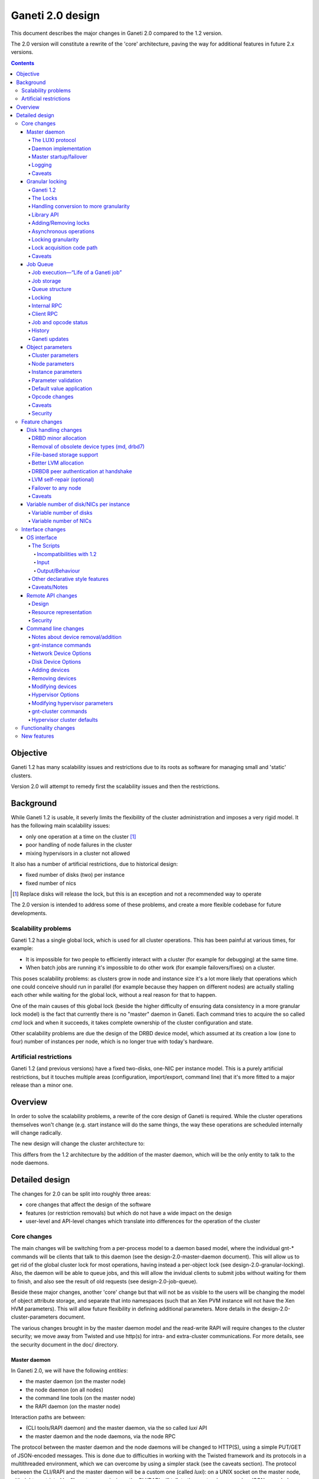 =================
Ganeti 2.0 design
=================

This document describes the major changes in Ganeti 2.0 compared to
the 1.2 version.

The 2.0 version will constitute a rewrite of the 'core' architecture,
paving the way for additional features in future 2.x versions.

.. contents::

Objective
=========

Ganeti 1.2 has many scalability issues and restrictions due to its
roots as software for managing small and 'static' clusters.

Version 2.0 will attempt to remedy first the scalability issues and
then the restrictions.

Background
==========

While Ganeti 1.2 is usable, it severly limits the flexibility of the
cluster administration and imposes a very rigid model. It has the
following main scalability issues:

- only one operation at a time on the cluster [#]_
- poor handling of node failures in the cluster
- mixing hypervisors in a cluster not allowed

It also has a number of artificial restrictions, due to historical design:

- fixed number of disks (two) per instance
- fixed number of nics

.. [#] Replace disks will release the lock, but this is an exception
       and not a recommended way to operate

The 2.0 version is intended to address some of these problems, and
create a more flexible codebase for future developments.

Scalability problems
--------------------

Ganeti 1.2 has a single global lock, which is used for all cluster
operations.  This has been painful at various times, for example:

- It is impossible for two people to efficiently interact with a cluster
  (for example for debugging) at the same time.
- When batch jobs are running it's impossible to do other work (for example
  failovers/fixes) on a cluster.

This poses scalability problems: as clusters grow in node and instance
size it's a lot more likely that operations which one could conceive
should run in parallel (for example because they happen on different
nodes) are actually stalling each other while waiting for the global
lock, without a real reason for that to happen.

One of the main causes of this global lock (beside the higher
difficulty of ensuring data consistency in a more granular lock model)
is the fact that currently there is no "master" daemon in Ganeti. Each
command tries to acquire the so called *cmd* lock and when it
succeeds, it takes complete ownership of the cluster configuration and
state.

Other scalability problems are due the design of the DRBD device
model, which assumed at its creation a low (one to four) number of
instances per node, which is no longer true with today's hardware.

Artificial restrictions
-----------------------

Ganeti 1.2 (and previous versions) have a fixed two-disks, one-NIC per
instance model. This is a purely artificial restrictions, but it
touches multiple areas (configuration, import/export, command line)
that it's more fitted to a major release than a minor one.

Overview
========

In order to solve the scalability problems, a rewrite of the core
design of Ganeti is required. While the cluster operations themselves
won't change (e.g. start instance will do the same things, the way
these operations are scheduled internally will change radically.

The new design will change the cluster architecture to:

.. image:: arch-2.0.png

This differs from the 1.2 architecture by the addition of the master
daemon, which will be the only entity to talk to the node daemons.


Detailed design
===============

The changes for 2.0 can be split into roughly three areas:

- core changes that affect the design of the software
- features (or restriction removals) but which do not have a wide
  impact on the design
- user-level and API-level changes which translate into differences for
  the operation of the cluster

Core changes
------------

The main changes will be switching from a per-process model to a
daemon based model, where the individual gnt-* commands will be
clients that talk to this daemon (see the design-2.0-master-daemon
document). This will allow us to get rid of the global cluster lock
for most operations, having instead a per-object lock (see
design-2.0-granular-locking). Also, the daemon will be able to queue
jobs, and this will allow the invidual clients to submit jobs without
waiting for them to finish, and also see the result of old requests
(see design-2.0-job-queue).

Beside these major changes, another 'core' change but that will not be
as visible to the users will be changing the model of object attribute
storage, and separate that into namespaces (such that an Xen PVM
instance will not have the Xen HVM parameters). This will allow future
flexibility in defining additional parameters. More details in the
design-2.0-cluster-parameters document.

The various changes brought in by the master daemon model and the
read-write RAPI will require changes to the cluster security; we move
away from Twisted and use http(s) for intra- and extra-cluster
communications. For more details, see the security document in the
doc/ directory.

Master daemon
~~~~~~~~~~~~~

In Ganeti 2.0, we will have the following *entities*:

- the master daemon (on the master node)
- the node daemon (on all nodes)
- the command line tools (on the master node)
- the RAPI daemon (on the master node)

Interaction paths are between:

- (CLI tools/RAPI daemon) and the master daemon, via the so called *luxi* API
- the master daemon and the node daemons, via the node RPC

The protocol between the master daemon and the node daemons will be
changed to HTTP(S), using a simple PUT/GET of JSON-encoded
messages. This is done due to difficulties in working with the Twisted
framework and its protocols in a multithreaded environment, which we
can overcome by using a simpler stack (see the caveats section). The
protocol between the CLI/RAPI and the master daemon will be a custom
one (called *luxi*): on a UNIX socket on the master node, with rights
restricted by filesystem permissions, the CLI/RAPI will talk to the
master daemon using JSON-encoded messages.

The operations supported over this internal protocol will be encoded
via a python library that will expose a simple API for its
users. Internally, the protocol will simply encode all objects in JSON
format and decode them on the receiver side.

The LUXI protocol
+++++++++++++++++

We will have two main classes of operations over the master daemon API:

- cluster query functions
- job related functions

The cluster query functions are usually short-duration, and are the
equivalent of the OP_QUERY_* opcodes in ganeti 1.2 (and they are
internally implemented still with these opcodes). The clients are
guaranteed to receive the response in a reasonable time via a timeout.

The job-related functions will be:

- submit job
- query job (which could also be categorized in the query-functions)
- archive job (see the job queue design doc)
- wait for job change, which allows a client to wait without polling

For more details, see the job queue design document.

Daemon implementation
+++++++++++++++++++++

The daemon will be based around a main I/O thread that will wait for
new requests from the clients, and that does the setup/shutdown of the
other thread (pools).

There will two other classes of threads in the daemon:

- job processing threads, part of a thread pool, and which are
  long-lived, started at daemon startup and terminated only at shutdown
  time
- client I/O threads, which are the ones that talk the local protocol
  to the clients

Master startup/failover
+++++++++++++++++++++++

In Ganeti 1.x there is no protection against failing over the master
to a node with stale configuration. In effect, the responsibility of
correct failovers falls on the admin. This is true both for the new
master and for when an old, offline master startup.

Since in 2.x we are extending the cluster state to cover the job queue
and have a daemon that will execute by itself the job queue, we want
to have more resilience for the master role.

The following algorithm will happen whenever a node is ready to
transition to the master role, either at startup time or at node
failover:

#. read the configuration file and parse the node list
   contained within

#. query all the nodes and make sure we obtain an agreement via
   a quorum of at least half plus one nodes for the following:

    - we have the latest configuration and job list (as
      determined by the serial number on the configuration and
      highest job ID on the job queue)

    - there is not even a single node having a newer
      configuration file

    - if we are not failing over (but just starting), the
      quorum agrees that we are the designated master

#. at this point, the node transitions to the master role

#. for all the in-progress jobs, mark them as failed, with
   reason unknown or something similar (master failed, etc.)


Logging
+++++++

The logging system will be switched completely to the logging module;
currently it's logging-based, but exposes a different API, which is
just overhead. As such, the code will be switched over to standard
logging calls, and only the setup will be custom.

With this change, we will remove the separate debug/info/error logs,
and instead have always one logfile per daemon model:

- master-daemon.log for the master daemon
- node-daemon.log for the node daemon (this is the same as in 1.2)
- rapi-daemon.log for the RAPI daemon logs
- rapi-access.log, an additional log file for the RAPI that will be
  in the standard http log format for possible parsing by other tools

Since the watcher will only submit jobs to the master for startup of
the instances, its log file will contain less information than before,
mainly that it will start the instance, but not the results.

Caveats
+++++++

A discussed alternative is to keep the current individual processes
touching the cluster configuration model. The reasons we have not
chosen this approach is:

- the speed of reading and unserializing the cluster state
  today is not small enough that we can ignore it; the addition of
  the job queue will make the startup cost even higher. While this
  runtime cost is low, it can be on the order of a few seconds on
  bigger clusters, which for very quick commands is comparable to
  the actual duration of the computation itself

- individual commands would make it harder to implement a
  fire-and-forget job request, along the lines "start this
  instance but do not wait for it to finish"; it would require a
  model of backgrounding the operation and other things that are
  much better served by a daemon-based model

Another area of discussion is moving away from Twisted in this new
implementation. While Twisted hase its advantages, there are also many
disatvantanges to using it:

- first and foremost, it's not a library, but a framework; thus, if
  you use twisted, all the code needs to be 'twiste-ized'; we were able
  to keep the 1.x code clean by hacking around twisted in an
  unsupported, unrecommended way, and the only alternative would have
  been to make all the code be written for twisted
- it has some weaknesses in working with multiple threads, since its base
  model is designed to replace thread usage by using deferred calls, so while
  it can use threads, it's not less flexible in doing so

And, since we already have an HTTP server library for the RAPI, we
can just reuse that for inter-node communication.


Granular locking
~~~~~~~~~~~~~~~~

We want to make sure that multiple operations can run in parallel on a Ganeti
Cluster. In order for this to happen we need to make sure concurrently run
operations don't step on each other toes and break the cluster.

This design addresses how we are going to deal with locking so that:

- high urgency operations are not stopped by long length ones
- long length operations can run in parallel
- we preserve safety (data coherency) and liveness (no deadlock, no work
  postponed indefinitely) on the cluster

Reaching the maximum possible parallelism is a Non-Goal. We have identified a
set of operations that are currently bottlenecks and need to be parallelised
and have worked on those. In the future it will be possible to address other
needs, thus making the cluster more and more parallel one step at a time.

This document only talks about parallelising Ganeti level operations, aka
Logical Units, and the locking needed for that. Any other synchronisation lock
needed internally by the code is outside its scope.

Ganeti 1.2
++++++++++

We intend to implement a Ganeti locking library, which can be used by the
various ganeti code components in order to easily, efficiently and correctly
grab the locks they need to perform their function.

The proposed library has these features:

- Internally managing all the locks, making the implementation transparent
  from their usage
- Automatically grabbing multiple locks in the right order (avoid deadlock)
- Ability to transparently handle conversion to more granularity
- Support asynchronous operation (future goal)

Locking will be valid only on the master node and will not be a distributed
operation. In case of master failure, though, if some locks were held it means
some opcodes were in progress, so when recovery of the job queue is done it
will be possible to determine by the interrupted opcodes which operations could
have been left half way through and thus which locks could have been held. It
is then the responsibility either of the master failover code, of the cluster
verification code, or of the admin to do what's necessary to make sure that any
leftover state is dealt with. This is not an issue from a locking point of view
because the fact that the previous master has failed means that it cannot do
any job.

A corollary of this is that a master-failover operation with both masters alive
needs to happen while no other locks are held.

The Locks
+++++++++

At the first stage we have decided to provide the following locks:

- One "config file" lock
- One lock per node in the cluster
- One lock per instance in the cluster

All the instance locks will need to be taken before the node locks, and the
node locks before the config lock. Locks will need to be acquired at the same
time for multiple instances and nodes, and internal ordering will be dealt
within the locking library, which, for simplicity, will just use alphabetical
order.

Handling conversion to more granularity
+++++++++++++++++++++++++++++++++++++++

In order to convert to a more granular approach transparently each time we
split a lock into more we'll create a "metalock", which will depend on those
sublocks and live for the time necessary for all the code to convert (or
forever, in some conditions). When a metalock exists all converted code must
acquire it in shared mode, so it can run concurrently, but still be exclusive
with old code, which acquires it exclusively.

In the beginning the only such lock will be what replaces the current "command"
lock, and will acquire all the locks in the system, before proceeding. This
lock will be called the "Big Ganeti Lock" because holding that one will avoid
any other concurrent ganeti operations.

We might also want to devise more metalocks (eg. all nodes, all nodes+config)
in order to make it easier for some parts of the code to acquire what it needs
without specifying it explicitly.

In the future things like the node locks could become metalocks, should we
decide to split them into an even more fine grained approach, but this will
probably be only after the first 2.0 version has been released.

Library API
+++++++++++

All the locking will be its own class, and the locks will be created at
initialisation time, from the config file.

The API will have a way to grab one or more than one locks at the same time.
Any attempt to grab a lock while already holding one in the wrong order will be
checked for, and fail.

Adding/Removing locks
+++++++++++++++++++++

When a new instance or a new node is created an associated lock must be added
to the list. The relevant code will need to inform the locking library of such
a change.

This needs to be compatible with every other lock in the system, especially
metalocks that guarantee to grab sets of resources without specifying them
explicitly. The implementation of this will be handled in the locking library
itself.

Of course when instances or nodes disappear from the cluster the relevant locks
must be removed. This is easier than adding new elements, as the code which
removes them must own them exclusively or can queue for their ownership, and
thus deals with metalocks exactly as normal code acquiring those locks. Any
operation queueing on a removed lock will fail after its removal.

Asynchronous operations
+++++++++++++++++++++++

For the first version the locking library will only export synchronous
operations, which will block till the needed lock are held, and only fail if
the request is impossible or somehow erroneous.

In the future we may want to implement different types of asynchronous
operations such as:

- Try to acquire this lock set and fail if not possible
- Try to acquire one of these lock sets and return the first one you were
  able to get (or after a timeout) (select/poll like)

These operations can be used to prioritize operations based on available locks,
rather than making them just blindly queue for acquiring them. The inherent
risk, though, is that any code using the first operation, or setting a timeout
for the second one, is susceptible to starvation and thus may never be able to
get the required locks and complete certain tasks. Considering this
providing/using these operations should not be among our first priorities.

Locking granularity
+++++++++++++++++++

For the first version of this code we'll convert each Logical Unit to
acquire/release the locks it needs, so locking will be at the Logical Unit
level.  In the future we may want to split logical units in independent
"tasklets" with their own locking requirements. A different design doc (or mini
design doc) will cover the move from Logical Units to tasklets.

Lock acquisition code path
++++++++++++++++++++++++++

In general when acquiring locks we should use a code path equivalent to::

  lock.acquire()
  try:
    ...
    # other code
  finally:
    lock.release()

This makes sure we release all locks, and avoid possible deadlocks. Of course
extra care must be used not to leave, if possible locked structures in an
unusable state.

In order to avoid this extra indentation and code changes everywhere in the
Logical Units code, we decided to allow LUs to declare locks, and then execute
their code with their locks acquired. In the new world LUs are called like
this::

  # user passed names are expanded to the internal lock/resource name,
  # then known needed locks are declared
  lu.ExpandNames()
  ... some locking/adding of locks may happen ...
  # late declaration of locks for one level: this is useful because sometimes
  # we can't know which resource we need before locking the previous level
  lu.DeclareLocks() # for each level (cluster, instance, node)
  ... more locking/adding of locks can happen ...
  # these functions are called with the proper locks held
  lu.CheckPrereq()
  lu.Exec()
  ... locks declared for removal are removed, all acquired locks released ...

The Processor and the LogicalUnit class will contain exact documentation on how
locks are supposed to be declared.

Caveats
+++++++

This library will provide an easy upgrade path to bring all the code to
granular locking without breaking everything, and it will also guarantee
against a lot of common errors. Code switching from the old "lock everything"
lock to the new system, though, needs to be carefully scrutinised to be sure it
is really acquiring all the necessary locks, and none has been overlooked or
forgotten.

The code can contain other locks outside of this library, to synchronise other
threaded code (eg for the job queue) but in general these should be leaf locks
or carefully structured non-leaf ones, to avoid deadlock race conditions.


Job Queue
~~~~~~~~~

Granular locking is not enough to speed up operations, we also need a
queue to store these and to be able to process as many as possible in
parallel.

A ganeti job will consist of multiple ``OpCodes`` which are the basic
element of operation in Ganeti 1.2 (and will remain as such). Most
command-level commands are equivalent to one OpCode, or in some cases
to a sequence of opcodes, all of the same type (e.g. evacuating a node
will generate N opcodes of type replace disks).


Job execution—“Life of a Ganeti job”
++++++++++++++++++++++++++++++++++++

#. Job gets submitted by the client. A new job identifier is generated and
   assigned to the job. The job is then automatically replicated [#replic]_
   to all nodes in the cluster. The identifier is returned to the client.
#. A pool of worker threads waits for new jobs. If all are busy, the job has
   to wait and the first worker finishing its work will grab it. Otherwise any
   of the waiting threads will pick up the new job.
#. Client waits for job status updates by calling a waiting RPC function.
   Log message may be shown to the user. Until the job is started, it can also
   be cancelled.
#. As soon as the job is finished, its final result and status can be retrieved
   from the server.
#. If the client archives the job, it gets moved to a history directory.
   There will be a method to archive all jobs older than a a given age.

.. [#replic] We need replication in order to maintain the consistency across
   all nodes in the system; the master node only differs in the fact that
   now it is running the master daemon, but it if fails and we do a master
   failover, the jobs are still visible on the new master (though marked as
   failed).

Failures to replicate a job to other nodes will be only flagged as
errors in the master daemon log if more than half of the nodes failed,
otherwise we ignore the failure, and rely on the fact that the next
update (for still running jobs) will retry the update. For finished
jobs, it is less of a problem.

Future improvements will look into checking the consistency of the job
list and jobs themselves at master daemon startup.


Job storage
+++++++++++

Jobs are stored in the filesystem as individual files, serialized
using JSON (standard serialization mechanism in Ganeti).

The choice of storing each job in its own file was made because:

- a file can be atomically replaced
- a file can easily be replicated to other nodes
- checking consistency across nodes can be implemented very easily, since
  all job files should be (at a given moment in time) identical

The other possible choices that were discussed and discounted were:

- single big file with all job data: not feasible due to difficult updates
- in-process databases: hard to replicate the entire database to the
  other nodes, and replicating individual operations does not mean wee keep
  consistency


Queue structure
+++++++++++++++

All file operations have to be done atomically by writing to a temporary file
and subsequent renaming. Except for log messages, every change in a job is
stored and replicated to other nodes.

::

  /var/lib/ganeti/queue/
    job-1 (JSON encoded job description and status)
    […]
    job-37
    job-38
    job-39
    lock (Queue managing process opens this file in exclusive mode)
    serial (Last job ID used)
    version (Queue format version)


Locking
+++++++

Locking in the job queue is a complicated topic. It is called from more than
one thread and must be thread-safe. For simplicity, a single lock is used for
the whole job queue.

A more detailed description can be found in doc/locking.txt.


Internal RPC
++++++++++++

RPC calls available between Ganeti master and node daemons:

jobqueue_update(file_name, content)
  Writes a file in the job queue directory.
jobqueue_purge()
  Cleans the job queue directory completely, including archived job.
jobqueue_rename(old, new)
  Renames a file in the job queue directory.


Client RPC
++++++++++

RPC between Ganeti clients and the Ganeti master daemon supports the following
operations:

SubmitJob(ops)
  Submits a list of opcodes and returns the job identifier. The identifier is
  guaranteed to be unique during the lifetime of a cluster.
WaitForJobChange(job_id, fields, […], timeout)
  This function waits until a job changes or a timeout expires. The condition
  for when a job changed is defined by the fields passed and the last log
  message received.
QueryJobs(job_ids, fields)
  Returns field values for the job identifiers passed.
CancelJob(job_id)
  Cancels the job specified by identifier. This operation may fail if the job
  is already running, canceled or finished.
ArchiveJob(job_id)
  Moves a job into the …/archive/ directory. This operation will fail if the
  job has not been canceled or finished.


Job and opcode status
+++++++++++++++++++++

Each job and each opcode has, at any time, one of the following states:

Queued
  The job/opcode was submitted, but did not yet start.
Waiting
  The job/opcode is waiting for a lock to proceed.
Running
  The job/opcode is running.
Canceled
  The job/opcode was canceled before it started.
Success
  The job/opcode ran and finished successfully.
Error
  The job/opcode was aborted with an error.

If the master is aborted while a job is running, the job will be set to the
Error status once the master started again.


History
+++++++

Archived jobs are kept in a separate directory,
/var/lib/ganeti/queue/archive/.  This is done in order to speed up the
queue handling: by default, the jobs in the archive are not touched by
any functions. Only the current (unarchived) jobs are parsed, loaded,
and verified (if implemented) by the master daemon.


Ganeti updates
++++++++++++++

The queue has to be completely empty for Ganeti updates with changes
in the job queue structure. In order to allow this, there will be a
way to prevent new jobs entering the queue.



Object parameters
~~~~~~~~~~~~~~~~~

Across all cluster configuration data, we have multiple classes of
parameters:

A. cluster-wide parameters (e.g. name of the cluster, the master);
   these are the ones that we have today, and are unchanged from the
   current model

#. node parameters

#. instance specific parameters, e.g. the name of disks (LV), that
   cannot be shared with other instances

#. instance parameters, that are or can be the same for many
   instances, but are not hypervisor related; e.g. the number of VCPUs,
   or the size of memory

#. instance parameters that are hypervisor specific (e.g. kernel_path
   or PAE mode)


The following definitions for instance parameters will be used below:

:hypervisor parameter:
  a hypervisor parameter (or hypervisor specific parameter) is defined
  as a parameter that is interpreted by the hypervisor support code in
  Ganeti and usually is specific to a particular hypervisor (like the
  kernel path for PVM which makes no sense for HVM).

:backend parameter:
  a backend parameter is defined as an instance parameter that can be
  shared among a list of instances, and is either generic enough not
  to be tied to a given hypervisor or cannot influence at all the
  hypervisor behaviour.

  For example: memory, vcpus, auto_balance

  All these parameters will be encoded into constants.py with the prefix "BE\_"
  and the whole list of parameters will exist in the set "BES_PARAMETERS"

:proper parameter:
  a parameter whose value is unique to the instance (e.g. the name of a LV,
  or the MAC of a NIC)

As a general rule, for all kind of parameters, “None” (or in
JSON-speak, “nil”) will no longer be a valid value for a parameter. As
such, only non-default parameters will be saved as part of objects in
the serialization step, reducing the size of the serialized format.

Cluster parameters
++++++++++++++++++

Cluster parameters remain as today, attributes at the top level of the
Cluster object. In addition, two new attributes at this level will
hold defaults for the instances:

- hvparams, a dictionary indexed by hypervisor type, holding default
  values for hypervisor parameters that are not defined/overrided by
  the instances of this hypervisor type

- beparams, a dictionary holding (for 2.0) a single element 'default',
  which holds the default value for backend parameters

Node parameters
+++++++++++++++

Node-related parameters are very few, and we will continue using the
same model for these as previously (attributes on the Node object).

Instance parameters
+++++++++++++++++++

As described before, the instance parameters are split in three:
instance proper parameters, unique to each instance, instance
hypervisor parameters and instance backend parameters.

The “hvparams” and “beparams” are kept in two dictionaries at instance
level. Only non-default parameters are stored (but once customized, a
parameter will be kept, even with the same value as the default one,
until reset).

The names for hypervisor parameters in the instance.hvparams subtree
should be choosen as generic as possible, especially if specific
parameters could conceivably be useful for more than one hypervisor,
e.g. instance.hvparams.vnc_console_port instead of using both
instance.hvparams.hvm_vnc_console_port and
instance.hvparams.kvm_vnc_console_port.

There are some special cases related to disks and NICs (for example):
a disk has both ganeti-related parameters (e.g. the name of the LV)
and hypervisor-related parameters (how the disk is presented to/named
in the instance). The former parameters remain as proper-instance
parameters, while the latter value are migrated to the hvparams
structure. In 2.0, we will have only globally-per-instance such
hypervisor parameters, and not per-disk ones (e.g. all NICs will be
exported as of the same type).

Starting from the 1.2 list of instance parameters, here is how they
will be mapped to the three classes of parameters:

- name (P)
- primary_node (P)
- os (P)
- hypervisor (P)
- status (P)
- memory (BE)
- vcpus (BE)
- nics (P)
- disks (P)
- disk_template (P)
- network_port (P)
- kernel_path (HV)
- initrd_path (HV)
- hvm_boot_order (HV)
- hvm_acpi (HV)
- hvm_pae (HV)
- hvm_cdrom_image_path (HV)
- hvm_nic_type (HV)
- hvm_disk_type (HV)
- vnc_bind_address (HV)
- serial_no (P)


Parameter validation
++++++++++++++++++++

To support the new cluster parameter design, additional features will
be required from the hypervisor support implementations in Ganeti.

The hypervisor support  implementation API will be extended with the
following features:

:PARAMETERS: class-level attribute holding the list of valid parameters
  for this hypervisor
:CheckParamSyntax(hvparams): checks that the given parameters are
  valid (as in the names are valid) for this hypervisor; usually just
  comparing hvparams.keys() and cls.PARAMETERS; this is a class method
  that can be called from within master code (i.e. cmdlib) and should
  be safe to do so
:ValidateParameters(hvparams): verifies the values of the provided
  parameters against this hypervisor; this is a method that will be
  called on the target node, from backend.py code, and as such can
  make node-specific checks (e.g. kernel_path checking)

Default value application
+++++++++++++++++++++++++

The application of defaults to an instance is done in the Cluster
object, via two new methods as follows:

- ``Cluster.FillHV(instance)``, returns 'filled' hvparams dict, based on
  instance's hvparams and cluster's ``hvparams[instance.hypervisor]``

- ``Cluster.FillBE(instance, be_type="default")``, which returns the
  beparams dict, based on the instance and cluster beparams

The FillHV/BE transformations will be used, for example, in the RpcRunner
when sending an instance for activation/stop, and the sent instance
hvparams/beparams will have the final value (noded code doesn't know
about defaults).

LU code will need to self-call the transformation, if needed.

Opcode changes
++++++++++++++

The parameter changes will have impact on the OpCodes, especially on
the following ones:

- OpCreateInstance, where the new hv and be parameters will be sent as
  dictionaries; note that all hv and be parameters are now optional, as
  the values can be instead taken from the cluster
- OpQueryInstances, where we have to be able to query these new
  parameters; the syntax for names will be ``hvparam/$NAME`` and
  ``beparam/$NAME`` for querying an individual parameter out of one
  dictionary, and ``hvparams``, respectively ``beparams``, for the whole
  dictionaries
- OpModifyInstance, where the the modified parameters are sent as
  dictionaries

Additionally, we will need new OpCodes to modify the cluster-level
defaults for the be/hv sets of parameters.

Caveats
+++++++

One problem that might appear is that our classification is not
complete or not good enough, and we'll need to change this model. As
the last resort, we will need to rollback and keep 1.2 style.

Another problem is that classification of one parameter is unclear
(e.g. ``network_port``, is this BE or HV?); in this case we'll take
the risk of having to move parameters later between classes.

Security
++++++++

The only security issue that we foresee is if some new parameters will
have sensitive value. If so, we will need to have a way to export the
config data while purging the sensitive value.

E.g. for the drbd shared secrets, we could export these with the
values replaced by an empty string.

Feature changes
---------------

The main feature-level changes will be:

- a number of disk related changes
- removal of fixed two-disk, one-nic per instance limitation

Disk handling changes
~~~~~~~~~~~~~~~~~~~~~

The storage options available in Ganeti 1.x were introduced based on
then-current software (first DRBD 0.7 then later DRBD 8) and the
estimated usage patters. However, experience has later shown that some
assumptions made initially are not true and that more flexibility is
needed.

One main assupmtion made was that disk failures should be treated as 'rare'
events, and that each of them needs to be manually handled in order to ensure
data safety; however, both these assumptions are false:

- disk failures can be a common occurence, based on usage patterns or cluster
  size
- our disk setup is robust enough (referring to DRBD8 + LVM) that we could
  automate more of the recovery

Note that we still don't have fully-automated disk recovery as a goal, but our
goal is to reduce the manual work needed.

As such, we plan the following main changes:

- DRBD8 is much more flexible and stable than its previous version (0.7),
  such that removing the support for the ``remote_raid1`` template and
  focusing only on DRBD8 is easier

- dynamic discovery of DRBD devices is not actually needed in a cluster that
  where the DRBD namespace is controlled by Ganeti; switching to a static
  assignment (done at either instance creation time or change secondary time)
  will change the disk activation time from O(n) to O(1), which on big
  clusters is a significant gain

- remove the hard dependency on LVM (currently all available storage types are
  ultimately backed by LVM volumes) by introducing file-based storage

Additionally, a number of smaller enhancements are also planned:
- support variable number of disks
- support read-only disks

Future enhancements in the 2.x series, which do not require base design
changes, might include:

- enhancement of the LVM allocation method in order to try to keep
  all of an instance's virtual disks on the same physical
  disks

- add support for DRBD8 authentication at handshake time in
  order to ensure each device connects to the correct peer

- remove the restrictions on failover only to the secondary
  which creates very strict rules on cluster allocation

DRBD minor allocation
+++++++++++++++++++++

Currently, when trying to identify or activate a new DRBD (or MD)
device, the code scans all in-use devices in order to see if we find
one that looks similar to our parameters and is already in the desired
state or not. Since this needs external commands to be run, it is very
slow when more than a few devices are already present.

Therefore, we will change the discovery model from dynamic to
static. When a new device is logically created (added to the
configuration) a free minor number is computed from the list of
devices that should exist on that node and assigned to that
device.

At device activation, if the minor is already in use, we check if
it has our parameters; if not so, we just destroy the device (if
possible, otherwise we abort) and start it with our own
parameters.

This means that we in effect take ownership of the minor space for
that device type; if there's a user-created drbd minor, it will be
automatically removed.

The change will have the effect of reducing the number of external
commands run per device from a constant number times the index of the
first free DRBD minor to just a constant number.

Removal of obsolete device types (md, drbd7)
++++++++++++++++++++++++++++++++++++++++++++

We need to remove these device types because of two issues. First,
drbd7 has bad failure modes in case of dual failures (both network and
disk - it cannot propagate the error up the device stack and instead
just panics. Second, due to the assymetry between primary and
secondary in md+drbd mode, we cannot do live failover (not even if we
had md+drbd8).

File-based storage support
++++++++++++++++++++++++++

This is covered by a separate design doc (<em>Vinales</em>) and
would allow us to get rid of the hard requirement for testing
clusters; it would also allow people who have SAN storage to do live
failover taking advantage of their storage solution.

Better LVM allocation
+++++++++++++++++++++

Currently, the LV to PV allocation mechanism is a very simple one: at
each new request for a logical volume, tell LVM to allocate the volume
in order based on the amount of free space. This is good for
simplicity and for keeping the usage equally spread over the available
physical disks, however it introduces a problem that an instance could
end up with its (currently) two drives on two physical disks, or
(worse) that the data and metadata for a DRBD device end up on
different drives.

This is bad because it causes unneeded ``replace-disks`` operations in
case of a physical failure.

The solution is to batch allocations for an instance and make the LVM
handling code try to allocate as close as possible all the storage of
one instance. We will still allow the logical volumes to spill over to
additional disks as needed.

Note that this clustered allocation can only be attempted at initial
instance creation, or at change secondary node time. At add disk time,
or at replacing individual disks, it's not easy enough to compute the
current disk map so we'll not attempt the clustering.

DRBD8 peer authentication at handshake
++++++++++++++++++++++++++++++++++++++

DRBD8 has a new feature that allow authentication of the peer at
connect time. We can use this to prevent connecting to the wrong peer
more that securing the connection. Even though we never had issues
with wrong connections, it would be good to implement this.


LVM self-repair (optional)
++++++++++++++++++++++++++

The complete failure of a physical disk is very tedious to
troubleshoot, mainly because of the many failure modes and the many
steps needed. We can safely automate some of the steps, more
specifically the ``vgreduce --removemissing`` using the following
method:

#. check if all nodes have consistent volume groups
#. if yes, and previous status was yes, do nothing
#. if yes, and previous status was no, save status and restart
#. if no, and previous status was no, do nothing
#. if no, and previous status was yes:
    #. if more than one node is inconsistent, do nothing
    #. if only one node is incosistent:
        #. run ``vgreduce --removemissing``
        #. log this occurence in the ganeti log in a form that
           can be used for monitoring
        #. [FUTURE] run ``replace-disks`` for all
           instances affected

Failover to any node
++++++++++++++++++++

With a modified disk activation sequence, we can implement the
*failover to any* functionality, removing many of the layout
restrictions of a cluster:

- the need to reserve memory on the current secondary: this gets reduced to
  a must to reserve memory anywhere on the cluster

- the need to first failover and then replace secondary for an
  instance: with failover-to-any, we can directly failover to
  another node, which also does the replace disks at the same
  step

In the following, we denote the current primary by P1, the current
secondary by S1, and the new primary and secondaries by P2 and S2. P2
is fixed to the node the user chooses, but the choice of S2 can be
made between P1 and S1. This choice can be constrained, depending on
which of P1 and S1 has failed.

- if P1 has failed, then S1 must become S2, and live migration is not possible
- if S1 has failed, then P1 must become S2, and live migration could be
  possible (in theory, but this is not a design goal for 2.0)

The algorithm for performing the failover is straightforward:

- verify that S2 (the node the user has chosen to keep as secondary) has
  valid data (is consistent)

- tear down the current DRBD association and setup a drbd pairing between
  P2 (P2 is indicated by the user) and S2; since P2 has no data, it will
  start resyncing from S2

- as soon as P2 is in state SyncTarget (i.e. after the resync has started
  but before it has finished), we can promote it to primary role (r/w)
  and start the instance on P2

- as soon as the P2?S2 sync has finished, we can remove
  the old data on the old node that has not been chosen for
  S2

Caveats: during the P2?S2 sync, a (non-transient) network error
will cause I/O errors on the instance, so (if a longer instance
downtime is acceptable) we can postpone the restart of the instance
until the resync is done. However, disk I/O errors on S2 will cause
dataloss, since we don't have a good copy of the data anymore, so in
this case waiting for the sync to complete is not an option. As such,
it is recommended that this feature is used only in conjunction with
proper disk monitoring.


Live migration note: While failover-to-any is possible for all choices
of S2, migration-to-any is possible only if we keep P1 as S2.

Caveats
+++++++

The dynamic device model, while more complex, has an advantage: it
will not reuse by mistake another's instance DRBD device, since it
always looks for either our own or a free one.

The static one, in contrast, will assume that given a minor number N,
it's ours and we can take over. This needs careful implementation such
that if the minor is in use, either we are able to cleanly shut it
down, or we abort the startup. Otherwise, it could be that we start
syncing between two instance's disks, causing dataloss.


Variable number of disk/NICs per instance
~~~~~~~~~~~~~~~~~~~~~~~~~~~~~~~~~~~~~~~~~

Variable number of disks
++++++++++++++++++++++++

In order to support high-security scenarios (for example read-only sda
and read-write sdb), we need to make a fully flexibly disk
definition. This has less impact that it might look at first sight:
only the instance creation has hardcoded number of disks, not the disk
handling code. The block device handling and most of the instance
handling code is already working with "the instance's disks" as
opposed to "the two disks of the instance", but some pieces are not
(e.g. import/export) and the code needs a review to ensure safety.

The objective is to be able to specify the number of disks at
instance creation, and to be able to toggle from read-only to
read-write a disk afterwards.

Variable number of NICs
+++++++++++++++++++++++

Similar to the disk change, we need to allow multiple network
interfaces per instance. This will affect the internal code (some
function will have to stop assuming that ``instance.nics`` is a list
of length one), the OS api which currently can export/import only one
instance, and the command line interface.

Interface changes
-----------------

There are two areas of interface changes: API-level changes (the OS
interface and the RAPI interface) and the command line interface
changes.

OS interface
~~~~~~~~~~~~

The current Ganeti OS interface, version 5, is tailored for Ganeti 1.2. The
interface is composed by a series of scripts which get called with certain
parameters to perform OS-dependent operations on the cluster. The current
scripts are:

create
  called when a new instance is added to the cluster
export
  called to export an instance disk to a stream
import
  called to import from a stream to a new instance
rename
  called to perform the os-specific operations necessary for renaming an
  instance

Currently these scripts suffer from the limitations of Ganeti 1.2: for example
they accept exactly one block and one swap devices to operate on, rather than
any amount of generic block devices, they blindly assume that an instance will
have just one network interface to operate, they can not be configured to
optimise the instance for a particular hypervisor.

Since in Ganeti 2.0 we want to support multiple hypervisors, and a non-fixed
number of network and disks the OS interface need to change to transmit the
appropriate amount of information about an instance to its managing operating
system, when operating on it. Moreover since some old assumptions usually used
in OS scripts are no longer valid we need to re-establish a common knowledge on
what can be assumed and what cannot be regarding Ganeti environment.


When designing the new OS API our priorities are:
- ease of use
- future extensibility
- ease of porting from the old api
- modularity

As such we want to limit the number of scripts that must be written to support
an OS, and make it easy to share code between them by uniforming their input.
We also will leave the current script structure unchanged, as far as we can,
and make a few of the scripts (import, export and rename) optional. Most
information will be passed to the script through environment variables, for
ease of access and at the same time ease of using only the information a script
needs.


The Scripts
+++++++++++

As in Ganeti 1.2, every OS which wants to be installed in Ganeti needs to
support the following functionality, through scripts:

create:
  used to create a new instance running that OS. This script should prepare the
  block devices, and install them so that the new OS can boot under the
  specified hypervisor.
export (optional):
  used to export an installed instance using the given OS to a format which can
  be used to import it back into a new instance.
import (optional):
  used to import an exported instance into a new one. This script is similar to
  create, but the new instance should have the content of the export, rather
  than contain a pristine installation.
rename (optional):
  used to perform the internal OS-specific operations needed to rename an
  instance.

If any optional script is not implemented Ganeti will refuse to perform the
given operation on instances using the non-implementing OS. Of course the
create script is mandatory, and it doesn't make sense to support the either the
export or the import operation but not both.

Incompatibilities with 1.2
__________________________

We expect the following incompatibilities between the OS scripts for 1.2 and
the ones for 2.0:

- Input parameters: in 1.2 those were passed on the command line, in 2.0 we'll
  use environment variables, as there will be a lot more information and not
  all OSes may care about all of it.
- Number of calls: export scripts will be called once for each device the
  instance has, and import scripts once for every exported disk. Imported
  instances will be forced to have a number of disks greater or equal to the
  one of the export.
- Some scripts are not compulsory: if such a script is missing the relevant
  operations will be forbidden for instances of that os. This makes it easier
  to distinguish between unsupported operations and no-op ones (if any).


Input
_____

Rather than using command line flags, as they do now, scripts will accept
inputs from environment variables.  We expect the following input values:

OS_API_VERSION
  The version of the OS api that the following parameters comply with;
  this is used so that in the future we could have OSes supporting
  multiple versions and thus Ganeti send the proper version in this
  parameter
INSTANCE_NAME
  Name of the instance acted on
HYPERVISOR
  The hypervisor the instance should run on (eg. 'xen-pvm', 'xen-hvm', 'kvm')
DISK_COUNT
  The number of disks this instance will have
NIC_COUNT
  The number of nics this instance will have
DISK_<N>_PATH
  Path to the Nth disk.
DISK_<N>_ACCESS
  W if read/write, R if read only. OS scripts are not supposed to touch
  read-only disks, but will be passed them to know.
DISK_<N>_FRONTEND_TYPE
  Type of the disk as seen by the instance. Can be 'scsi', 'ide', 'virtio'
DISK_<N>_BACKEND_TYPE
  Type of the disk as seen from the node. Can be 'block', 'file:loop' or
  'file:blktap'
NIC_<N>_MAC
  Mac address for the Nth network interface
NIC_<N>_IP
  Ip address for the Nth network interface, if available
NIC_<N>_BRIDGE
  Node bridge the Nth network interface will be connected to
NIC_<N>_FRONTEND_TYPE
  Type of the Nth nic as seen by the instance. For example 'virtio', 'rtl8139', etc.
DEBUG_LEVEL
  Whether more out should be produced, for debugging purposes. Currently the
  only valid values are 0 and 1.

These are only the basic variables we are thinking of now, but more may come
during the implementation and they will be documented in the ganeti-os-api man
page. All these variables will be available to all scripts.

Some scripts will need a few more information to work. These will have
per-script variables, such as for example:

OLD_INSTANCE_NAME
  rename: the name the instance should be renamed from.
EXPORT_DEVICE
  export: device to be exported, a snapshot of the actual device. The data must be exported to stdout.
EXPORT_INDEX
  export: sequential number of the instance device targeted.
IMPORT_DEVICE
  import: device to send the data to, part of the new instance. The data must be imported from stdin.
IMPORT_INDEX
  import: sequential number of the instance device targeted.

(Rationale for INSTANCE_NAME as an environment variable: the instance name is
always needed and we could pass it on the command line. On the other hand,
though, this would force scripts to both access the environment and parse the
command line, so we'll move it for uniformity.)


Output/Behaviour
________________

As discussed scripts should only send user-targeted information to stderr. The
create and import scripts are supposed to format/initialise the given block
devices and install the correct instance data. The export script is supposed to
export instance data to stdout in a format understandable by the the import
script. The data will be compressed by ganeti, so no compression should be
done. The rename script should only modify the instance's knowledge of what
its name is.

Other declarative style features
++++++++++++++++++++++++++++++++

Similar to Ganeti 1.2, OS specifications will need to provide a
'ganeti_api_version' containing list of numbers matching the version(s) of the
api they implement. Ganeti itself will always be compatible with one version of
the API and may maintain retrocompatibility if it's feasible to do so. The
numbers are one-per-line, so an OS supporting both version 5 and version 20
will have a file containing two lines. This is different from Ganeti 1.2, which
only supported one version number.

In addition to that an OS will be able to declare that it does support only a
subset of the ganeti hypervisors, by declaring them in the 'hypervisors' file.


Caveats/Notes
+++++++++++++

We might want to have a "default" import/export behaviour that just dumps all
disks and restores them. This can save work as most systems will just do this,
while allowing flexibility for different systems.

Environment variables are limited in size, but we expect that there will be
enough space to store the information we need. If we discover that this is not
the case we may want to go to a more complex API such as storing those
information on the filesystem and providing the OS script with the path to a
file where they are encoded in some format.



Remote API changes
~~~~~~~~~~~~~~~~~~

The first Ganeti RAPI was designed and deployed with the Ganeti 1.2.5 release.
That version provide Read-Only access to a cluster state. Fully functional
read-write API demand significant internal changes which are in a pipeline for
Ganeti 2.0 release.

We decided to go with implementing the Ganeti RAPI in a RESTful way, which is
aligned with key features we looking. It is simple, stateless, scalable and
extensible paradigm of API implementation. As transport it uses HTTP over SSL,
and we are implementing it in JSON encoding, but in a way it possible to extend
and provide any other one.

Design
++++++

The Ganeti API implemented as independent daemon, running on the same node
with the same permission level as Ganeti master daemon. Communication done
through unix socket protocol provided by Ganeti luxi library.
In order to keep communication asynchronous RAPI process two types of client
requests:

- queries: sever able to answer immediately
- jobs: some time needed.

In the query case requested data send back to client in http body. Typical
examples of queries would be list of nodes, instances, cluster info, etc.
Dealing with jobs client instead of waiting until job completes receive a job
id, the identifier which allows to query the job progress in the job queue.
(See job queue design doc for details)

Internally, each exported object has an version identifier, which is used as a
state stamp in the http header E-Tag field for request/response to avoid a race
condition.


Resource representation
+++++++++++++++++++++++

The key difference of REST approach from others API is instead having one URI
for all our requests, REST demand separate service by resources with unique
URI. Each of them should have limited amount of stateless and standard HTTP
methods: GET, POST, DELETE, PUT.

For example in Ganeti case we can have a set of URI:
 - /{clustername}/instances
 - /{clustername}/instances/{instancename}
 - /{clustername}/instances/{instancename}/tag
 - /{clustername}/tag

A GET request to /{clustername}/instances will return list of instances, a POST
to /{clustername}/instances should create new instance, a DELETE
/{clustername}/instances/{instancename} should delete instance, a GET
/{clustername}/tag get cluster tag

Each resource URI has a version prefix. The complete list of resources id TBD.

Internal encoding might be JSON, XML, or any other. The JSON encoding fits
nicely in Ganeti RAPI needs. Specific representation client can request with
Accept field in the HTTP header.

The REST uses standard HTTP as application protocol (not just as a transport)
for resources access. Set of possible result codes is a subset of standard HTTP
results. The stateless provide additional reliability and transparency to
operations.


Security
++++++++

With the write functionality security becomes much bigger an issue.  The Ganeti
RAPI uses basic HTTP authentication on top of SSL connection to grant access to
an exported resource. The password stores locally in Apache-style .htpasswd
file. Only one level of privileges is supported.


Command line changes
~~~~~~~~~~~~~~~~~~~~

Ganeti 2.0 introduces several new features as well as new ways to
handle instance resources like disks or network interfaces. This
requires some noticable changes in the way commandline arguments are
handled.

- extend and modify commandline syntax to support new features
- ensure consistent patterns in commandline arguments to reduce cognitive load

The design changes that require these changes are, in no particular
order:

- flexible instance disk handling: support a variable number of disks
  with varying properties per instance,
- flexible instance network interface handling: support a variable
  number of network interfaces with varying properties per instance
- multiple hypervisors: multiple hypervisors can be active on the same
  cluster, each supporting different parameters,
- support for device type CDROM (via ISO image)

As such, there are several areas of Ganeti where the commandline
arguments will change:

- Cluster configuration

  - cluster initialization
  - cluster default configuration

- Instance configuration

  - handling of network cards for instances,
  - handling of disks for instances,
  - handling of CDROM devices and
  - handling of hypervisor specific options.

There are several areas of Ganeti where the commandline arguments will change:

- Cluster configuration

  - cluster initialization
  - cluster default configuration

- Instance configuration

  - handling of network cards for instances,
  - handling of disks for instances,
  - handling of CDROM devices and
  - handling of hypervisor specific options.

Notes about device removal/addition
+++++++++++++++++++++++++++++++++++

To avoid problems with device location changes (e.g. second network
interface of the instance becoming the first or third and the like)
the list of network/disk devices is treated as a stack, i.e. devices
can only be added/removed at the end of the list of devices of each
class (disk or network) for each instance.

gnt-instance commands
+++++++++++++++++++++

The commands for gnt-instance will be modified and extended to allow
for the new functionality:

- the add command will be extended to support the new device and
  hypervisor options,
- the modify command continues to handle all modifications to
  instances, but will be extended with new arguments for handling
  devices.

Network Device Options
++++++++++++++++++++++

The generic format of the network device option is:

  --net $DEVNUM[:$OPTION=$VALUE][,$OPTION=VALUE]

:$DEVNUM: device number, unsigned integer, starting at 0,
:$OPTION: device option, string,
:$VALUE: device option value, string.

Currently, the following device options will be defined (open to
further changes):

:mac: MAC address of the network interface, accepts either a valid
  MAC address or the string 'auto'. If 'auto' is specified, a new MAC
  address will be generated randomly. If the mac device option is not
  specified, the default value 'auto' is assumed.
:bridge: network bridge the network interface is connected
  to. Accepts either a valid bridge name (the specified bridge must
  exist on the node(s)) as string or the string 'auto'. If 'auto' is
  specified, the default brigde is used. If the bridge option is not
  specified, the default value 'auto' is assumed.

Disk Device Options
+++++++++++++++++++

The generic format of the disk device option is:

  --disk $DEVNUM[:$OPTION=$VALUE][,$OPTION=VALUE]

:$DEVNUM: device number, unsigned integer, starting at 0,
:$OPTION: device option, string,
:$VALUE: device option value, string.

Currently, the following device options will be defined (open to
further changes):

:size: size of the disk device, either a positive number, specifying
  the disk size in mebibytes, or a number followed by a magnitude suffix
  (M for mebibytes, G for gibibytes). Also accepts the string 'auto' in
  which case the default disk size will be used. If the size option is
  not specified, 'auto' is assumed. This option is not valid for all
  disk layout types.
:access: access mode of the disk device, a single letter, valid values
  are:

  - *w*: read/write access to the disk device or
  - *r*: read-only access to the disk device.

  If the access mode is not specified, the default mode of read/write
  access will be configured.
:path: path to the image file for the disk device, string. No default
  exists. This option is not valid for all disk layout types.

Adding devices
++++++++++++++

To add devices to an already existing instance, use the device type
specific option to gnt-instance modify. Currently, there are two
device type specific options supported:

:--net: for network interface cards
:--disk: for disk devices

The syntax to the device specific options is similiar to the generic
device options, but instead of specifying a device number like for
gnt-instance add, you specify the magic string add. The new device
will always be appended at the end of the list of devices of this type
for the specified instance, e.g. if the instance has disk devices 0,1
and 2, the newly added disk device will be disk device 3.

Example: gnt-instance modify --net add:mac=auto test-instance

Removing devices
++++++++++++++++

Removing devices from and instance is done via gnt-instance
modify. The same device specific options as for adding instances are
used. Instead of a device number and further device options, only the
magic string remove is specified. It will always remove the last
device in the list of devices of this type for the instance specified,
e.g. if the instance has disk devices 0, 1, 2 and 3, the disk device
number 3 will be removed.

Example: gnt-instance modify --net remove test-instance

Modifying devices
+++++++++++++++++

Modifying devices is also done with device type specific options to
the gnt-instance modify command. There are currently two device type
options supported:

:--net: for network interface cards
:--disk: for disk devices

The syntax to the device specific options is similiar to the generic
device options. The device number you specify identifies the device to
be modified.

Example: gnt-instance modify --disk 2:access=r

Hypervisor Options
++++++++++++++++++

Ganeti 2.0 will support more than one hypervisor. Different
hypervisors have various options that only apply to a specific
hypervisor. Those hypervisor specific options are treated specially
via the --hypervisor option. The generic syntax of the hypervisor
option is as follows:

  --hypervisor $HYPERVISOR:$OPTION=$VALUE[,$OPTION=$VALUE]

:$HYPERVISOR: symbolic name of the hypervisor to use, string,
  has to match the supported hypervisors. Example: xen-pvm

:$OPTION: hypervisor option name, string
:$VALUE: hypervisor option value, string

The hypervisor option for an instance can be set on instance creation
time via the gnt-instance add command. If the hypervisor for an
instance is not specified upon instance creation, the default
hypervisor will be used.

Modifying hypervisor parameters
+++++++++++++++++++++++++++++++

The hypervisor parameters of an existing instance can be modified
using --hypervisor option of the gnt-instance modify command. However,
the hypervisor type of an existing instance can not be changed, only
the particular hypervisor specific option can be changed. Therefore,
the format of the option parameters has been simplified to omit the
hypervisor name and only contain the comma separated list of
option-value pairs.

Example: gnt-instance modify --hypervisor
cdrom=/srv/boot.iso,boot_order=cdrom:network test-instance

gnt-cluster commands
++++++++++++++++++++

The command for gnt-cluster will be extended to allow setting and
changing the default parameters of the cluster:

- The init command will be extend to support the defaults option to
  set the cluster defaults upon cluster initialization.
- The modify command will be added to modify the cluster
  parameters. It will support the --defaults option to change the
  cluster defaults.

Cluster defaults

The generic format of the cluster default setting option is:

  --defaults $OPTION=$VALUE[,$OPTION=$VALUE]

:$OPTION: cluster default option, string,
:$VALUE: cluster default option value, string.

Currently, the following cluster default options are defined (open to
further changes):

:hypervisor: the default hypervisor to use for new instances,
  string. Must be a valid hypervisor known to and supported by the
  cluster.
:disksize: the disksize for newly created instance disks, where
  applicable. Must be either a positive number, in which case the unit
  of megabyte is assumed, or a positive number followed by a supported
  magnitude symbol (M for megabyte or G for gigabyte).
:bridge: the default network bridge to use for newly created instance
  network interfaces, string. Must be a valid bridge name of a bridge
  existing on the node(s).

Hypervisor cluster defaults
+++++++++++++++++++++++++++

The generic format of the hypervisor clusterwide default setting option is:

  --hypervisor-defaults $HYPERVISOR:$OPTION=$VALUE[,$OPTION=$VALUE]

:$HYPERVISOR: symbolic name of the hypervisor whose defaults you want
  to set, string
:$OPTION: cluster default option, string,
:$VALUE: cluster default option value, string.


Functionality changes
---------------------

The disk storage will receive some changes, and will also remove
support for the drbd7 and md disk types. See the
design-2.0-disk-changes document.

The configuration storage will be changed, with the effect that more
data will be available on the nodes for access from outside ganeti
(e.g. from shell scripts) and that nodes will get slightly more
awareness of the cluster configuration.

The RAPI will enable modify operations (beside the read-only queries
that are available today), so in effect almost all the operations
available today via the ``gnt-*`` commands will be available via the
remote API.

A change in the hypervisor support area will be that we will support
multiple hypervisors in parallel in the same cluster, so one could run
Xen HVM side-by-side with Xen PVM on the same cluster.

New features
------------

There will be a number of minor feature enhancements targeted to
either 2.0 or subsequent 2.x releases:

- multiple disks, with custom properties (read-only/read-write, exportable,
  etc.)
- multiple NICs

These changes will require OS API changes, details are in the
design-2.0-os-interface document. And they will also require many
command line changes, see the design-2.0-commandline-parameters
document.
